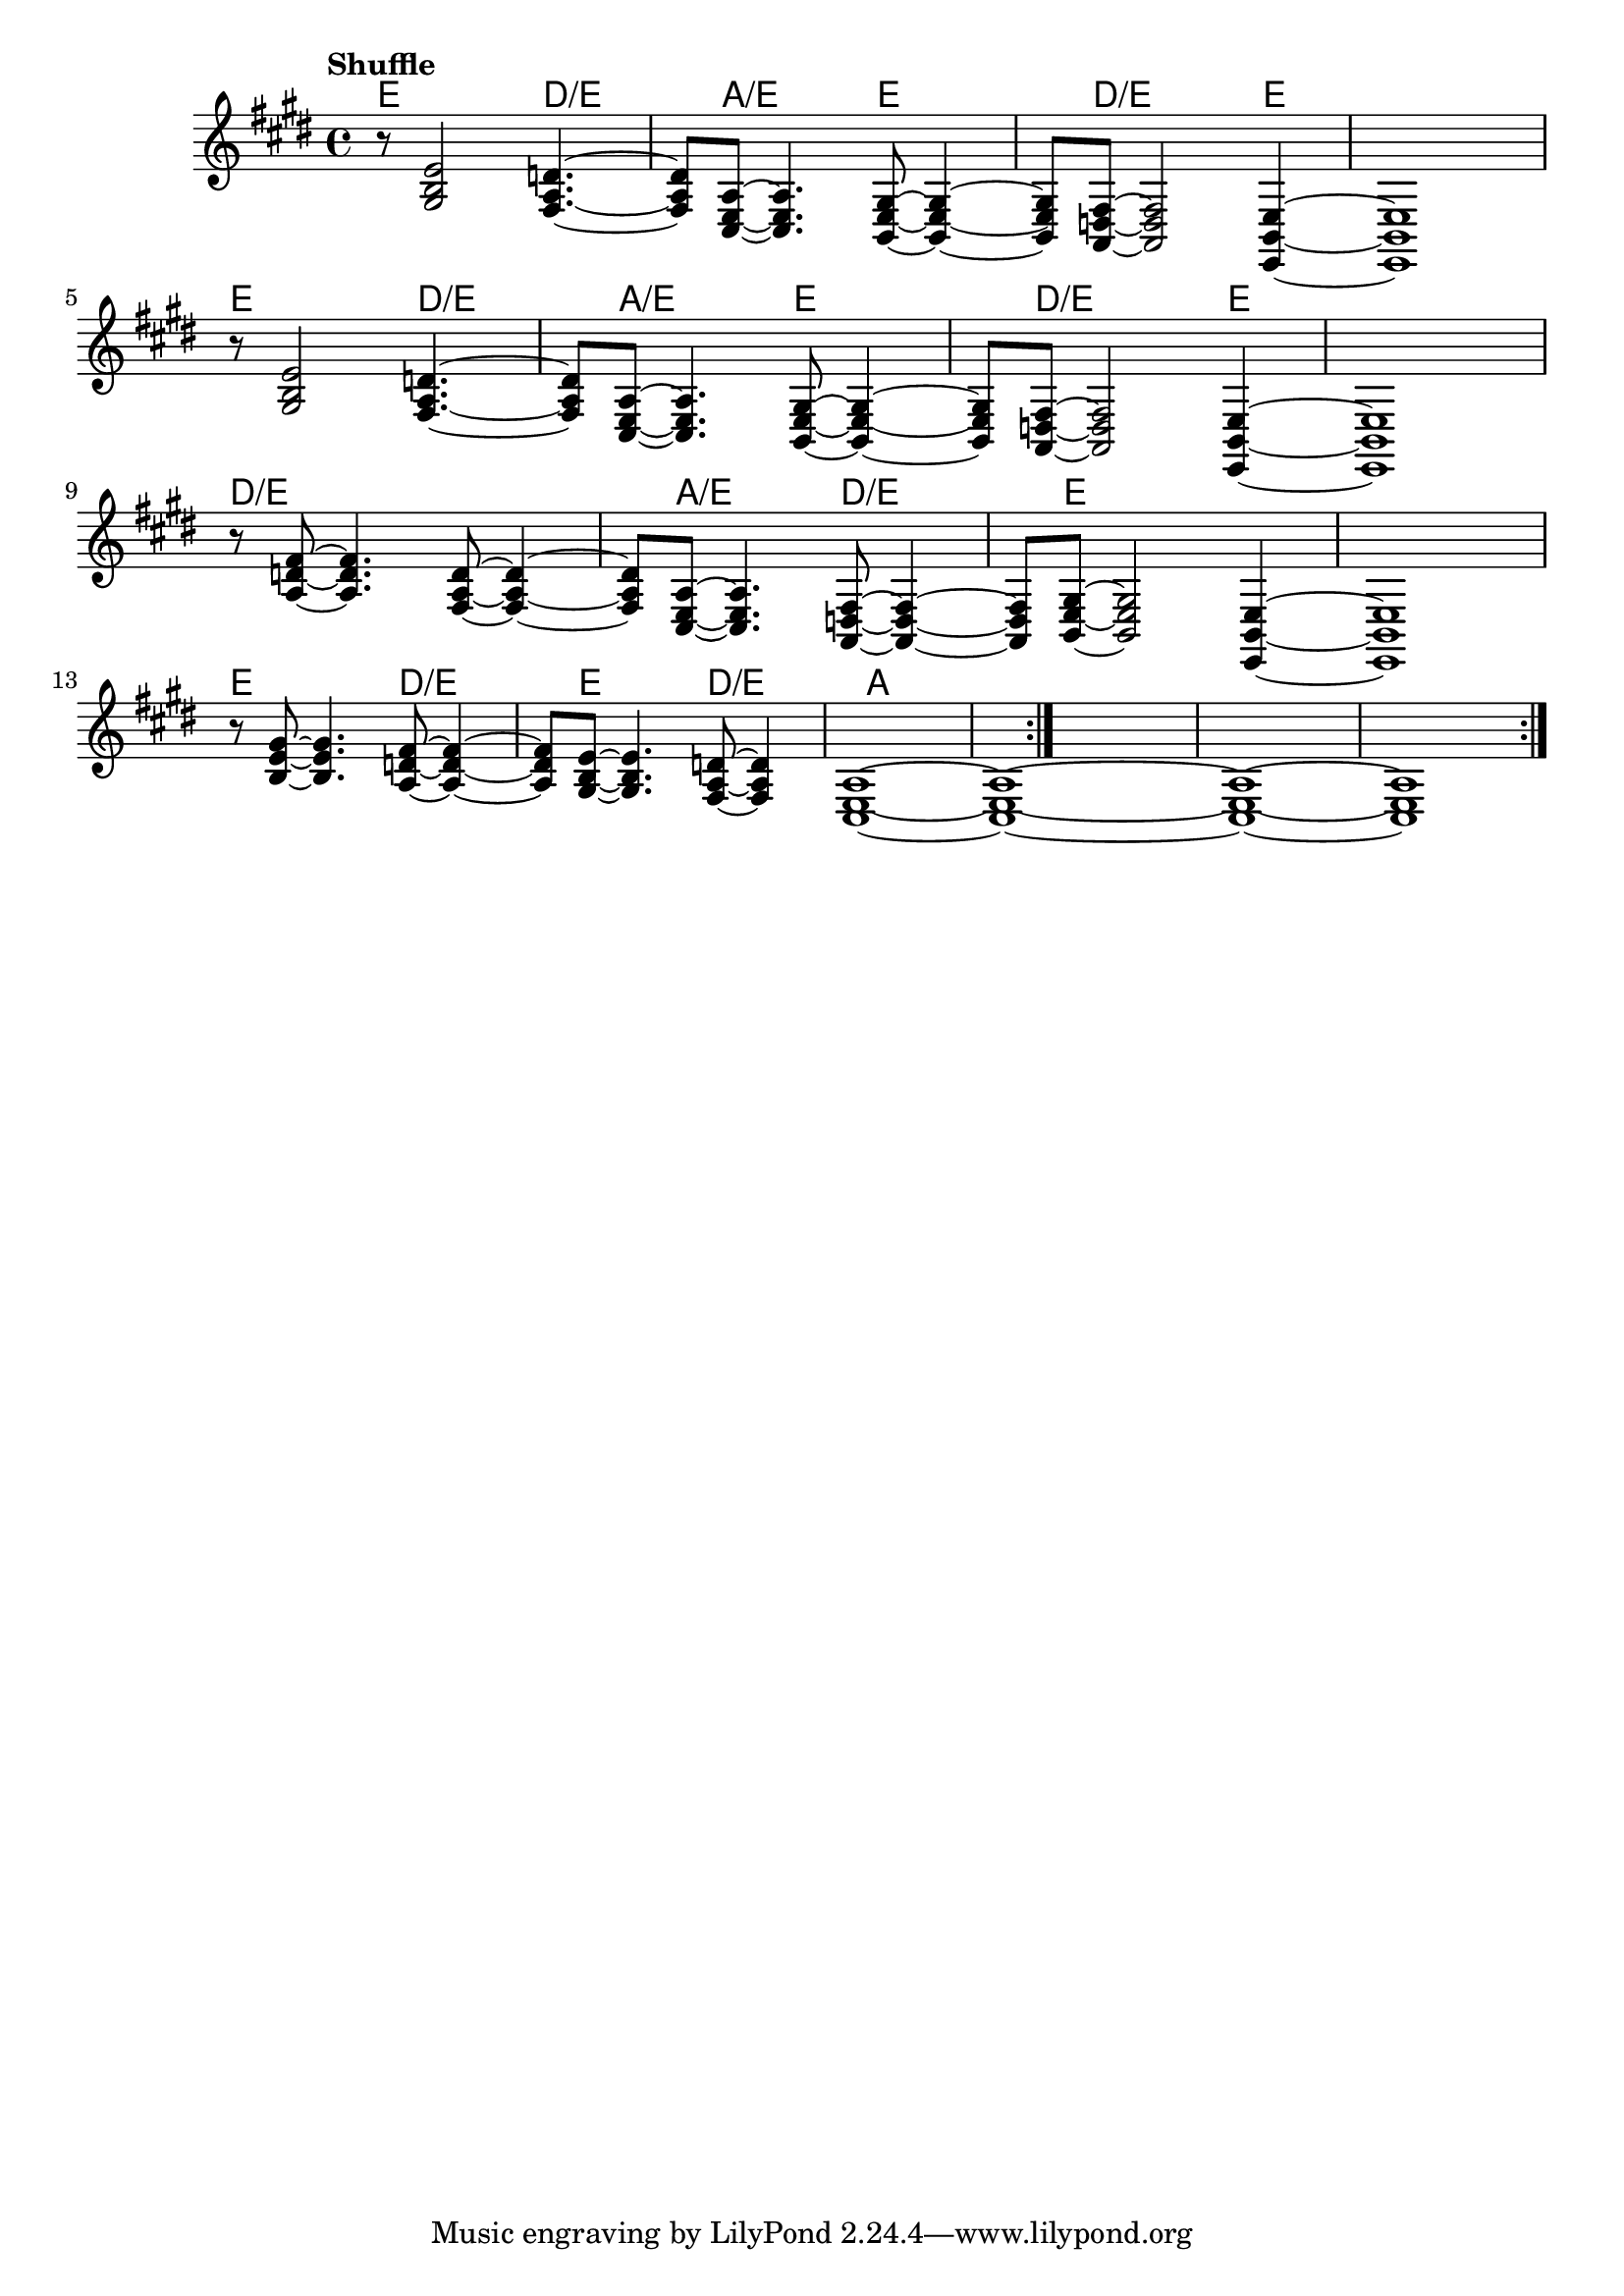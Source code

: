 \version "2.22"


harmonies = \chordmode {
  \set majorSevenSymbol = \markup { maj7 }
  \set noChordSymbol = ""  

  \repeat volta 4 {
    e8 r2 
    d2:/e 
    a2:/e 
    e2 
    d8:/e r2 
    e4 r1

    e8 r2 
    d2:/e 
    a2:/e 
    e2 
    d8:/e r2 
    e4 r1

    d8:/e r2 
    r2
    a2:/e 
    d2:/e 
    e8 r2 
    r4 r1

    e8 r2 
    d2:/e 
    e2 
    d2:/e
    a1 
  }

}

rhythms = \relative c' {
  \key e \major
  \time 4/4 
  \tempo \markup {
    Shuffle
    % \hspace #0.4
    % \rhythm { 8[ 8] } = \rhythm { \tuplet 3/2 { 4 8 } }
  }

  \repeat volta 4 {
    r8 
    <gis b e>2
    <fis a d>4.~ <fis a d>8 
    <cis e a>8~  <cis e a>4.
    <b e gis>8~  <b e gis>4~ <b e gis>8 
    <a d fis>8~  <a d fis>2
    <e b' e>4~ <e b' e>1
  
    \break
    r8 
    <gis' b e>2
    <fis a d>4.~ <fis a d>8 
    <cis e a>8~  <cis e a>4.
    <b e gis>8~  <b e gis>4~ <b e gis>8 
    <a d fis>8~  <a d fis>2
    <e b' e>4~ <e b' e>1
  
    \break

    r8 
    <a' d fis>8~ <a d fis>4.
    <fis a d>8~  <fis a d>4~ <fis a d>8 
    <cis e a>8~  <cis e a>4.
    <a d fis>8~  <a d fis>4~ <a d fis>8 
    <b e gis>8~  <b e gis>2
    <e, b' e>4~ <e b' e>1

    \break

    r8 
    <b'' e gis>8~ <b e gis>4.
    <a d fis>8~  <a d fis>4~ <a d fis>8 
    <gis b e>8~  <gis b e>4.
    <fis a d>8~  <fis a d>4
    <cis e a>1~
    <cis e a>1~
    <cis e a>1~
    <cis e a>1
  }
}

<<
  \new ChordNames \harmonies
  \new Staff \rhythms
>>